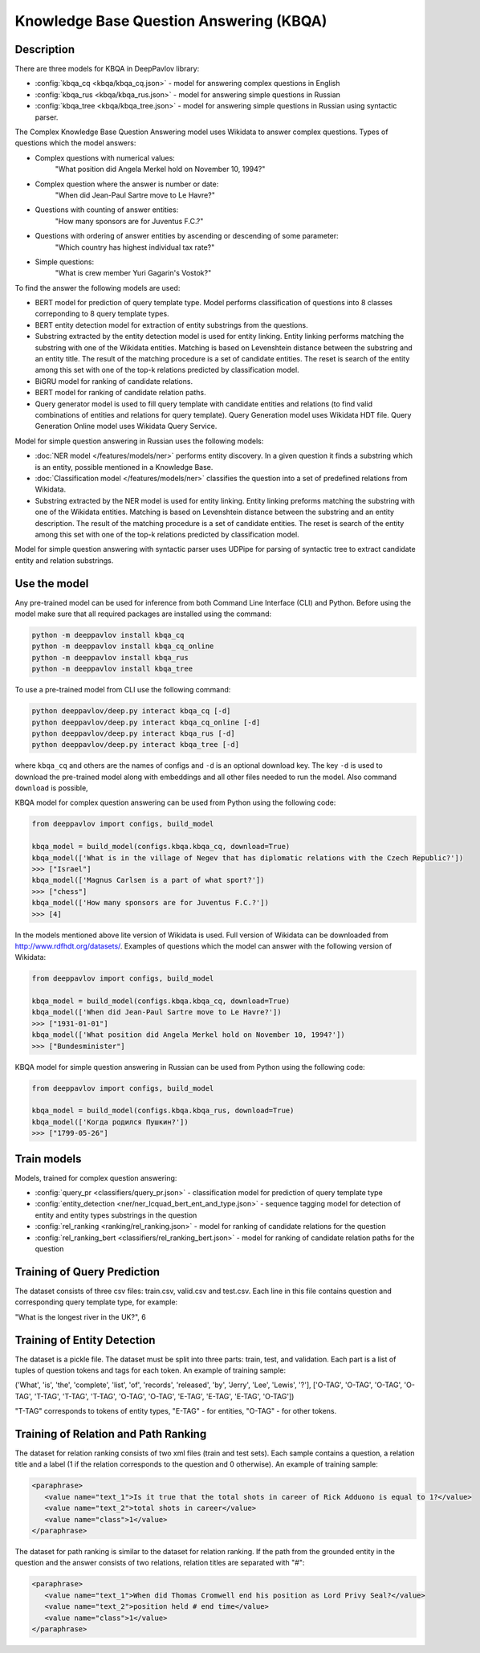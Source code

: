 Knowledge Base Question Answering (KBQA)
========================================

Description
-----------

There are three models for KBQA in DeepPavlov library:

* :config:`kbqa_cq <kbqa/kbqa_cq.json>` - model for answering complex questions in English

* :config:`kbqa_rus <kbqa/kbqa_rus.json>` - model for answering simple questions in Russian

* :config:`kbqa_tree <kbqa/kbqa_tree.json>` - model for answering simple questions in Russian using syntactic parser.

The Complex Knowledge Base Question Answering model uses Wikidata to answer complex questions. Types of questions which the model answers:

* Complex questions with numerical values:
    "What position did Angela Merkel hold on November 10, 1994?"

* Complex question where the answer is number or date:
    "When did Jean-Paul Sartre move to Le Havre?"

* Questions with counting of answer entities:
    "How many sponsors are for Juventus F.C.?"

* Questions with ordering of answer entities by ascending or descending of some parameter:
    "Which country has highest individual tax rate?"

* Simple questions:
    "What is crew member Yuri Gagarin's Vostok?"

To find the answer the following
models are used:

* BERT model for prediction of query template type. Model performs classification of questions into 8 classes correponding to 8 query template types.

* BERT entity detection model for extraction of entity substrings from the questions. 

* Substring extracted by the entity detection model is used for entity linking. Entity linking performs matching the substring
  with one of the Wikidata entities. Matching is based on Levenshtein distance between the substring and an entity
  title. The result of the matching procedure is a set of candidate entities. The reset is search of the
  entity among this set with one of the top-k relations predicted by classification model.

* BiGRU model for ranking of candidate relations.

* BERT model for ranking of candidate relation paths.

* Query generator model is used to fill query template with candidate entities and relations (to find valid combinations of entities and relations for query template). Query Generation model uses Wikidata HDT file. Query Generation Online model uses Wikidata Query Service.

Model for simple question answering in Russian uses the following models:

* :doc:`NER model </features/models/ner>` performs entity discovery. In a given question it finds a substring which is an entity, possible mentioned in a Knowledge Base.

* :doc:`Classification model </features/models/ner>` classifies the question into a set of predefined relations from Wikidata.

* Substring extracted by the NER model is used for entity linking. Entity linking preforms matching the substring with one of the Wikidata entities. Matching is based on Levenshtein distance between the substring and an entity description. The result of the matching procedure is a set of candidate entities. The reset is search of the entity among this set with one of the top-k relations predicted by classification model.

Model for simple question answering with syntactic parser uses UDPipe for parsing of syntactic tree to extract candidate entity and relation substrings.

Use the model
-------------

Any pre-trained model can be used for inference from both Command Line Interface (CLI) and Python. Before using the
model make sure that all required packages are installed using the command:

.. code:: bash

    python -m deeppavlov install kbqa_cq
    python -m deeppavlov install kbqa_cq_online
    python -m deeppavlov install kbqa_rus
    python -m deeppavlov install kbqa_tree

To use a pre-trained model from CLI use the following command:

.. code:: bash

    python deeppavlov/deep.py interact kbqa_сq [-d]
    python deeppavlov/deep.py interact kbqa_cq_online [-d]
    python deeppavlov/deep.py interact kbqa_rus [-d]
    python deeppavlov/deep.py interact kbqa_tree [-d]

where ``kbqa_cq`` and others are the names of configs and ``-d`` is an optional download key. The key ``-d`` is used
to download the pre-trained model along with embeddings and all other files needed to run the model. Also command
``download`` is possible,



KBQA model for complex question answering can be used from Python using the following code:

.. code:: python

    from deeppavlov import configs, build_model

    kbqa_model = build_model(configs.kbqa.kbqa_cq, download=True)
    kbqa_model(['What is in the village of Negev that has diplomatic relations with the Czech Republic?'])
    >>> ["Israel"]
    kbqa_model(['Magnus Carlsen is a part of what sport?'])
    >>> ["chess"]
    kbqa_model(['How many sponsors are for Juventus F.C.?'])
    >>> [4]

In the models mentioned above lite version of Wikidata is used. Full version of Wikidata can be downloaded from http://www.rdfhdt.org/datasets/. Examples of questions which the model can answer with the following version of Wikidata:

.. code:: python

    from deeppavlov import configs, build_model

    kbqa_model = build_model(configs.kbqa.kbqa_cq, download=True)
    kbqa_model(['When did Jean-Paul Sartre move to Le Havre?'])
    >>> ["1931-01-01"]
    kbqa_model(['What position did Angela Merkel hold on November 10, 1994?'])
    >>> ["Bundesminister"]

KBQA model for simple question answering in Russian can be used from Python using the following code:

.. code:: python

    from deeppavlov import configs, build_model

    kbqa_model = build_model(configs.kbqa.kbqa_rus, download=True)
    kbqa_model(['Когда родился Пушкин?'])
    >>> ["1799-05-26"]

Train models
------------

Models, trained for complex question answering:

* :config:`query_pr <classifiers/query_pr.json>` - classification model for prediction of query template type

* :config:`entity_detection <ner/ner_lcquad_bert_ent_and_type.json>` - sequence tagging model for detection of entity and entity types substrings in the question

* :config:`rel_ranking <ranking/rel_ranking.json>` - model for ranking of candidate relations for the question

* :config:`rel_ranking_bert <classifiers/rel_ranking_bert.json>` - model for ranking of candidate relation paths for the question

Training of Query Prediction
----------------------------

The dataset consists of three csv files: train.csv, valid.csv and test.csv. Each line in this file contains question and corresponding query template type, for example:

"What is the longest river in the UK?", 6

Training of Entity Detection
----------------------------

The dataset is a pickle file. The dataset must be split into three parts: train, test, and validation. Each part is a list of tuples of question tokens and tags for each token. An example of training sample:

('What', 'is', 'the', 'complete', 'list', 'of', 'records', 'released', 'by', 'Jerry', 'Lee', 'Lewis', '?'], ['O-TAG', 'O-TAG', 'O-TAG', 'O-TAG', 'T-TAG', 'T-TAG', 'T-TAG', 'O-TAG', 'O-TAG', 'E-TAG', 'E-TAG', 'E-TAG', 'O-TAG'])

"T-TAG" corresponds to tokens of entity types, "E-TAG" - for entities, "O-TAG" - for other tokens.

Training of Relation and Path Ranking
-------------------------------------

The dataset for relation ranking consists of two xml files (train and test sets). Each sample contains a question, a relation title and a label (1 if the relation corresponds to the question and 0 otherwise). An example of training sample:

.. code:: xml

    <paraphrase>
       <value name="text_1">Is it true that the total shots in career of Rick Adduono is equal to 1?</value>
       <value name="text_2">total shots in career</value>
       <value name="class">1</value>
    </paraphrase>

The dataset for path ranking is similar to the dataset for relation ranking. If the path from the grounded entity in the question and the answer consists of two relations, relation titles are separated with "#":

.. code:: xml

    <paraphrase>
       <value name="text_1">When did Thomas Cromwell end his position as Lord Privy Seal?</value>
       <value name="text_2">position held # end time</value>
       <value name="class">1</value>
    </paraphrase>
